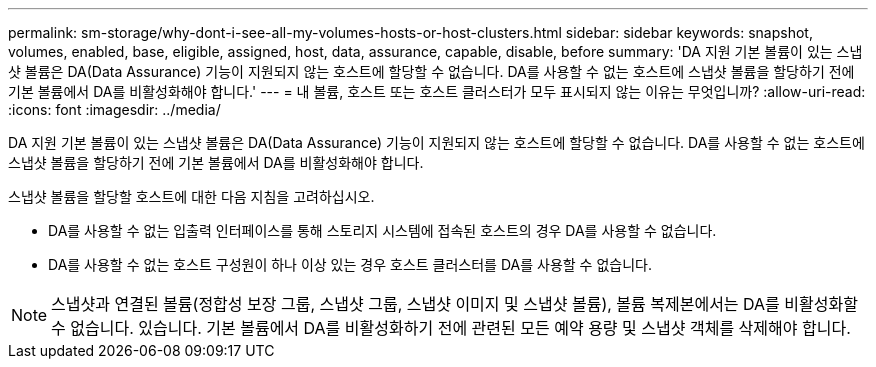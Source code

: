 ---
permalink: sm-storage/why-dont-i-see-all-my-volumes-hosts-or-host-clusters.html 
sidebar: sidebar 
keywords: snapshot, volumes, enabled, base, eligible, assigned, host, data, assurance, capable, disable, before 
summary: 'DA 지원 기본 볼륨이 있는 스냅샷 볼륨은 DA(Data Assurance) 기능이 지원되지 않는 호스트에 할당할 수 없습니다. DA를 사용할 수 없는 호스트에 스냅샷 볼륨을 할당하기 전에 기본 볼륨에서 DA를 비활성화해야 합니다.' 
---
= 내 볼륨, 호스트 또는 호스트 클러스터가 모두 표시되지 않는 이유는 무엇입니까?
:allow-uri-read: 
:icons: font
:imagesdir: ../media/


[role="lead"]
DA 지원 기본 볼륨이 있는 스냅샷 볼륨은 DA(Data Assurance) 기능이 지원되지 않는 호스트에 할당할 수 없습니다. DA를 사용할 수 없는 호스트에 스냅샷 볼륨을 할당하기 전에 기본 볼륨에서 DA를 비활성화해야 합니다.

스냅샷 볼륨을 할당할 호스트에 대한 다음 지침을 고려하십시오.

* DA를 사용할 수 없는 입출력 인터페이스를 통해 스토리지 시스템에 접속된 호스트의 경우 DA를 사용할 수 없습니다.
* DA를 사용할 수 없는 호스트 구성원이 하나 이상 있는 경우 호스트 클러스터를 DA를 사용할 수 없습니다.


[NOTE]
====
스냅샷과 연결된 볼륨(정합성 보장 그룹, 스냅샷 그룹, 스냅샷 이미지 및 스냅샷 볼륨), 볼륨 복제본에서는 DA를 비활성화할 수 없습니다. 있습니다. 기본 볼륨에서 DA를 비활성화하기 전에 관련된 모든 예약 용량 및 스냅샷 객체를 삭제해야 합니다.

====